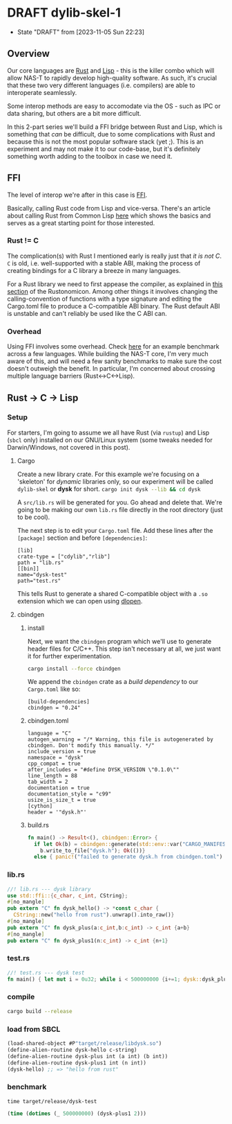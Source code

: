 * DRAFT dylib-skel-1
- State "DRAFT"      from              [2023-11-05 Sun 22:23]
** Overview
Our core languages are [[https://www.rust-lang.org/][Rust]] and [[https://lisp-lang.org/][Lisp]] - this is the killer combo which will allow NAS-T
to rapidly develop high-quality software. As such, it's crucial that these two very
different languages (i.e. compilers) are able to interoperate seamlessly.

Some interop methods are easy to accomodate via the OS - such as IPC or data sharing,
but others are a bit more difficult.

In this 2-part series we'll build a FFI bridge between Rust and Lisp, which is something
that /can/ be difficult, due to some complications with Rust and because this is not the
most popular software stack (yet ;). This is an experiment and may not make it to our
code-base, but it's definitely something worth adding to the toolbox in case we need it.

** FFI
The level of interop we're after in this case is [[https://en.wikipedia.org/wiki/Foreign_function_interface][FFI]].

Basically, calling Rust code from Lisp and vice-versa. There's an article about calling
Rust from Common Lisp [[https://dev.to/veer66/calling-rust-from-common-lisp-45c5][here]] which shows the basics and serves as a great starting point
for those interested.
*** Rust != C
The complication(s) with Rust I mentioned early is really just that /it is not C/. =C=
is old, i.e. well-supported with a stable ABI, making the process of creating bindings
for a C library a breeze in many languages.

For a Rust library we need to first appease the compiler, as explained in [[https://doc.rust-lang.org/nomicon/ffi.html#calling-rust-code-from-c][this section]]
of the Rustonomicon. Among other things it involves changing the calling-convention of
functions with a type signature and editing the Cargo.toml file to produce a
C-compatible ABI binary. The Rust default ABI is unstable and can't reliably be used
like the C ABI can.

*** Overhead
Using FFI involves some overhead. Check [[https://github.com/dyu/ffi-overhead][here]] for an example benchmark across a few
languages. While building the NAS-T core, I'm very much aware of this, and will need a
few sanity benchmarks to make sure the cost doesn't outweigh the benefit. In particular,
I'm concerned about crossing multiple language barriers (Rust<->C<->Lisp).

** Rust -> C -> Lisp
*** Setup
For starters, I'm going to assume we all have Rust (via =rustup=) and Lisp (=sbcl= only)
installed on our GNU/Linux system (some tweaks needed for Darwin/Windows, not covered in
this post).
**** Cargo
Create a new library crate. For this example we're focusing on a 'skeleton' for
/dynamic/ libraries only, so our experiment will be called =dylib-skel= or *dysk* for
short.
src_sh[:exports code]{cargo init dysk --lib && cd dysk} 

A =src/lib.rs= will be generated for you. Go ahead and delete that. We're going to be
making our own =lib.rs= file directly in the root directory (just to be cool).

The next step is to edit your =Cargo.toml= file. Add these lines after the =[package]=
section and before =[dependencies]=:
#+begin_src conf-toml
[lib]
crate-type = ["cdylib","rlib"]
path = "lib.rs"
[[bin]]
name="dysk-test"
path="test.rs"
#+end_src

This tells Rust to generate a shared C-compatible object with a =.so= extension which we
can open using [[https://man.archlinux.org/man/dlopen.3.en][dlopen]].
**** cbindgen
***** install
Next, we want the =cbindgen= program which we'll use to generate header files for
C/C++. This step isn't necessary at all, we just want it for further experimentation.

src_sh[:exports code]{cargo install --force cbindgen}

We append the =cbindgen= crate as a /build dependency/ to our =Cargo.toml= like so:
#+begin_src conf-toml
[build-dependencies]
cbindgen = "0.24"
#+end_src
***** cbindgen.toml
#+begin_src conf-toml :tangle cbindgen.toml
language = "C"
autogen_warning = "/* Warning, this file is autogenerated by cbindgen. Don't modify this manually. */"
include_version = true
namespace = "dysk"
cpp_compat = true
after_includes = "#define DYSK_VERSION \"0.1.0\""
line_length = 88
tab_width = 2
documentation = true
documentation_style = "c99"
usize_is_size_t = true
[cython]
header = '"dysk.h"'
#+end_src
***** build.rs
#+begin_src rust :tangle build.rs
fn main() -> Result<(), cbindgen::Error> {
  if let Ok(b) = cbindgen::generate(std::env::var("CARGO_MANIFEST_DIR").unwrap()) {
    b.write_to_file("dysk.h"); Ok(())}
  else { panic!("failed to generate dysk.h from cbindgen.toml") } }
#+end_src
*** lib.rs
#+begin_src rust :tangle lib.rs
//! lib.rs --- dysk library
use std::ffi::{c_char, c_int, CString};
#[no_mangle]
pub extern "C" fn dysk_hello() -> *const c_char {
  CString::new("hello from rust").unwrap().into_raw()}
#[no_mangle]
pub extern "C" fn dysk_plus(a:c_int,b:c_int) -> c_int {a+b}
#[no_mangle]
pub extern "C" fn dysk_plus1(n:c_int) -> c_int {n+1}
#+end_src
*** test.rs
#+begin_src rust :tangle test.rs
//! test.rs --- dysk test
fn main() { let mut i = 0u32; while i < 500000000 {i+=1; dysk::dysk_plus1(2 as core::ffi::c_int);}}
#+end_src
*** compile
#+begin_src sh
cargo build --release
#+end_src
*** load from SBCL
#+begin_src lisp :tangle dysk.lisp
(load-shared-object #P"target/release/libdysk.so")
(define-alien-routine dysk-hello c-string)
(define-alien-routine dysk-plus int (a int) (b int))
(define-alien-routine dysk-plus1 int (n int))
(dysk-hello) ;; => "hello from rust"
#+end_src
*** benchmark
#+begin_src shell
time target/release/dysk-test
#+end_src
#+begin_src lisp :tangle test.lisp
(time (dotimes (_ 500000000) (dysk-plus1 2)))
#+end_src
